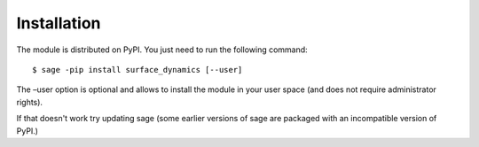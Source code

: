 Installation
==============

The module is distributed on PyPI. You just need to run the following command: ::

    $ sage -pip install surface_dynamics [--user]

The –user option is optional and allows to install the module in your user space (and does not require administrator rights). 

If that doesn't work try updating sage (some earlier versions of sage are packaged with an incompatible version of PyPI.)